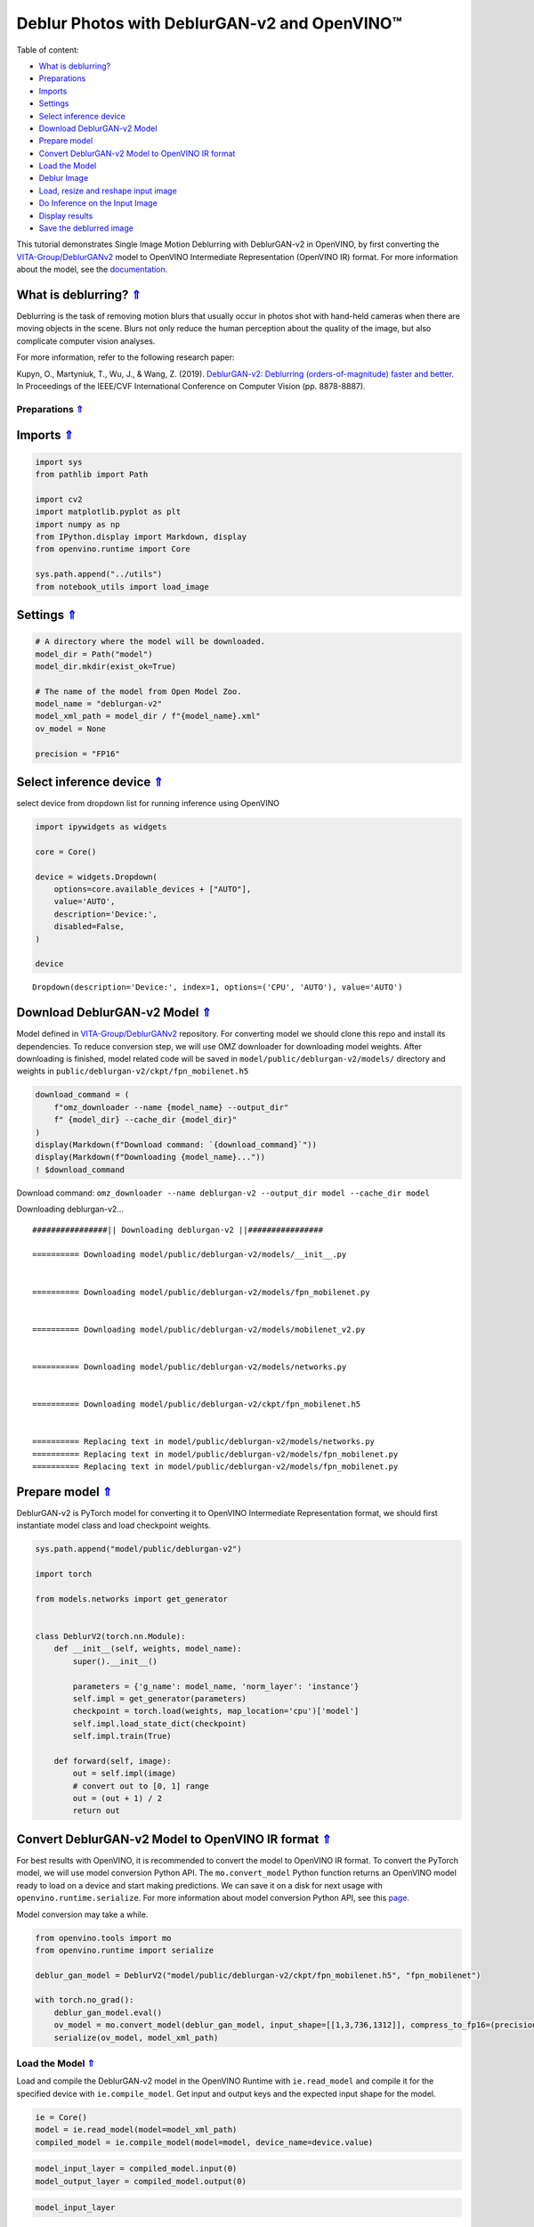 Deblur Photos with DeblurGAN-v2 and OpenVINO™
=============================================

.. _top:

Table of content:

- `What is deblurring? <#what-is-deblurring>`__
- `Preparations <#preparations>`__
- `Imports <#imports>`__
- `Settings <#settings>`__
- `Select inference device <#select-inference-device>`__
- `Download DeblurGAN-v2 Model <#download-deblurgan-v2-model>`__
- `Prepare model <#prepare-model>`__
- `Convert DeblurGAN-v2 Model to OpenVINO IR format <#convert-deblurgan-v2-model-to-openvino-ir-format>`__
- `Load the Model <#load-the-model>`__
- `Deblur Image <#deblur-image>`__
- `Load, resize and reshape input image <#load-resize-and-reshape-input-image>`__
- `Do Inference on the Input Image <#do-inference-on-the-input-image>`__
- `Display results <#display-results>`__
- `Save the deblurred image <#save-the-deblurred-image>`__

This tutorial demonstrates Single Image Motion Deblurring with
DeblurGAN-v2 in OpenVINO, by first converting the
`VITA-Group/DeblurGANv2 <https://github.com/VITA-Group/DeblurGANv2>`__
model to OpenVINO Intermediate Representation (OpenVINO IR) format. For
more information about the model, see the
`documentation <https://docs.openvino.ai/2023.0/omz_models_model_deblurgan_v2.html>`__.

What is deblurring? `⇑ <#top>`__
+++++++++++++++++++++++++++++++++++++++++++++++++++++++++++++++++++++++++++++++++++++++++++++++++++++++++++++++++++++++++++++++


Deblurring is the task of removing motion blurs that usually occur in
photos shot with hand-held cameras when there are moving objects in the
scene. Blurs not only reduce the human perception about the quality of
the image, but also complicate computer vision analyses.

For more information, refer to the following research paper:

Kupyn, O., Martyniuk, T., Wu, J., & Wang, Z. (2019). `DeblurGAN-v2:
Deblurring (orders-of-magnitude) faster and
better. <https://openaccess.thecvf.com/content_ICCV_2019/html/Kupyn_DeblurGAN-v2_Deblurring_Orders-of-Magnitude_Faster_and_Better_ICCV_2019_paper.html>`__
In Proceedings of the IEEE/CVF International Conference on Computer
Vision (pp. 8878-8887).

Preparations `⇑ <#top>`__
###############################################################################################################################


Imports `⇑ <#top>`__
+++++++++++++++++++++++++++++++++++++++++++++++++++++++++++++++++++++++++++++++++++++++++++++++++++++++++++++++++++++++++++++++


.. code:: ipython3

    import sys
    from pathlib import Path
    
    import cv2
    import matplotlib.pyplot as plt
    import numpy as np
    from IPython.display import Markdown, display
    from openvino.runtime import Core
    
    sys.path.append("../utils")
    from notebook_utils import load_image

Settings `⇑ <#top>`__
+++++++++++++++++++++++++++++++++++++++++++++++++++++++++++++++++++++++++++++++++++++++++++++++++++++++++++++++++++++++++++++++


.. code:: ipython3

    # A directory where the model will be downloaded.
    model_dir = Path("model")
    model_dir.mkdir(exist_ok=True)
    
    # The name of the model from Open Model Zoo.
    model_name = "deblurgan-v2"
    model_xml_path = model_dir / f"{model_name}.xml"
    ov_model = None
    
    precision = "FP16"

Select inference device `⇑ <#top>`__
+++++++++++++++++++++++++++++++++++++++++++++++++++++++++++++++++++++++++++++++++++++++++++++++++++++++++++++++++++++++++++++++


select device from dropdown list for running inference using OpenVINO

.. code:: ipython3

    import ipywidgets as widgets
    
    core = Core()
    
    device = widgets.Dropdown(
        options=core.available_devices + ["AUTO"],
        value='AUTO',
        description='Device:',
        disabled=False,
    )
    
    device




.. parsed-literal::

    Dropdown(description='Device:', index=1, options=('CPU', 'AUTO'), value='AUTO')



Download DeblurGAN-v2 Model `⇑ <#top>`__
+++++++++++++++++++++++++++++++++++++++++++++++++++++++++++++++++++++++++++++++++++++++++++++++++++++++++++++++++++++++++++++++


Model defined in
`VITA-Group/DeblurGANv2 <https://github.com/VITA-Group/DeblurGANv2>`__
repository. For converting model we should clone this repo and install
its dependencies. To reduce conversion step, we will use OMZ downloader
for downloading model weights. After downloading is finished, model
related code will be saved in ``model/public/deblurgan-v2/models/``
directory and weights in ``public/deblurgan-v2/ckpt/fpn_mobilenet.h5``

.. code:: ipython3

    download_command = (
        f"omz_downloader --name {model_name} --output_dir"
        f" {model_dir} --cache_dir {model_dir}"
    )
    display(Markdown(f"Download command: `{download_command}`"))
    display(Markdown(f"Downloading {model_name}..."))
    ! $download_command



Download command:
``omz_downloader --name deblurgan-v2 --output_dir model --cache_dir model``



Downloading deblurgan-v2…


.. parsed-literal::

    ################|| Downloading deblurgan-v2 ||################
    
    ========== Downloading model/public/deblurgan-v2/models/__init__.py
    
    
    ========== Downloading model/public/deblurgan-v2/models/fpn_mobilenet.py
    
    
    ========== Downloading model/public/deblurgan-v2/models/mobilenet_v2.py
    
    
    ========== Downloading model/public/deblurgan-v2/models/networks.py
    
    
    ========== Downloading model/public/deblurgan-v2/ckpt/fpn_mobilenet.h5
    
    
    ========== Replacing text in model/public/deblurgan-v2/models/networks.py
    ========== Replacing text in model/public/deblurgan-v2/models/fpn_mobilenet.py
    ========== Replacing text in model/public/deblurgan-v2/models/fpn_mobilenet.py
    


Prepare model `⇑ <#top>`__
+++++++++++++++++++++++++++++++++++++++++++++++++++++++++++++++++++++++++++++++++++++++++++++++++++++++++++++++++++++++++++++++


DeblurGAN-v2 is PyTorch model for converting it to OpenVINO Intermediate
Representation format, we should first instantiate model class and load
checkpoint weights.

.. code:: ipython3

    sys.path.append("model/public/deblurgan-v2")
    
    import torch
    
    from models.networks import get_generator
    
    
    class DeblurV2(torch.nn.Module):
        def __init__(self, weights, model_name):
            super().__init__()
    
            parameters = {'g_name': model_name, 'norm_layer': 'instance'}
            self.impl = get_generator(parameters)
            checkpoint = torch.load(weights, map_location='cpu')['model']
            self.impl.load_state_dict(checkpoint)
            self.impl.train(True)
    
        def forward(self, image):
            out = self.impl(image)
            # convert out to [0, 1] range
            out = (out + 1) / 2
            return out

Convert DeblurGAN-v2 Model to OpenVINO IR format `⇑ <#top>`__
+++++++++++++++++++++++++++++++++++++++++++++++++++++++++++++++++++++++++++++++++++++++++++++++++++++++++++++++++++++++++++++++


For best results with OpenVINO, it is recommended to convert the model
to OpenVINO IR format. To convert the PyTorch model, we will use model
conversion Python API. The ``mo.convert_model`` Python function returns
an OpenVINO model ready to load on a device and start making
predictions. We can save it on a disk for next usage with
``openvino.runtime.serialize``. For more information about model
conversion Python API, see this
`page <https://docs.openvino.ai/2023.0/openvino_docs_model_processing_introduction.html>`__.

Model conversion may take a while.

.. code:: ipython3

    from openvino.tools import mo
    from openvino.runtime import serialize
    
    deblur_gan_model = DeblurV2("model/public/deblurgan-v2/ckpt/fpn_mobilenet.h5", "fpn_mobilenet")
    
    with torch.no_grad():
        deblur_gan_model.eval()
        ov_model = mo.convert_model(deblur_gan_model, input_shape=[[1,3,736,1312]], compress_to_fp16=(precision == "FP16"))
        serialize(ov_model, model_xml_path)

Load the Model `⇑ <#top>`__
###############################################################################################################################


Load and compile the DeblurGAN-v2 model in the OpenVINO Runtime with
``ie.read_model`` and compile it for the specified device with
``ie.compile_model``. Get input and output keys and the expected input
shape for the model.

.. code:: ipython3

    ie = Core()
    model = ie.read_model(model=model_xml_path)
    compiled_model = ie.compile_model(model=model, device_name=device.value)

.. code:: ipython3

    model_input_layer = compiled_model.input(0)
    model_output_layer = compiled_model.output(0)

.. code:: ipython3

    model_input_layer




.. parsed-literal::

    <ConstOutput: names[image, 1] shape[1,3,736,1312] type: f32>



.. code:: ipython3

    model_output_layer




.. parsed-literal::

    <ConstOutput: names[294] shape[1,3,736,1312] type: f32>



Deblur Image `⇑ <#top>`__
###############################################################################################################################


Load, resize and reshape input image `⇑ <#top>`__
+++++++++++++++++++++++++++++++++++++++++++++++++++++++++++++++++++++++++++++++++++++++++++++++++++++++++++++++++++++++++++++++


The input image is read by using the default ``load_image`` function
from ``notebooks.utils``. Then, resized to meet the network expected
input sizes, and reshaped to ``(N, C, H, W)``, where ``N`` is a number
of images in the batch, ``C`` is a number of channels, ``H`` is the
height, and ``W`` is the width.

.. code:: ipython3

    # Image filename (local path or URL)
    filename = "https://raw.githubusercontent.com/VITA-Group/DeblurGANv2/master/test_img/000027.png"

.. code:: ipython3

    # Load the input image.
    # Load image returns image in BGR format
    image = load_image(filename)
    
    # Convert the image to expected by model RGB format
    if image.shape[2] == 4:
        image = cv2.cvtColor(image, cv2.COLOR_BGRA2BGR)
    image = cv2.cvtColor(image, cv2.COLOR_BGR2RGB)
    
    # N,C,H,W = batch size, number of channels, height, width.
    N, C, H, W = model_input_layer.shape
    
    # Resize the image to meet network expected input sizes.
    resized_image = cv2.resize(image, (W, H))
    
    # Convert image to float32 precision anf normalize in [-1, 1] range
    input_image = (resized_image.astype(np.float32) - 127.5) / 127.5
    
    # Add batch dimension to input image tensor
    input_image = np.expand_dims(input_image.transpose(2, 0, 1), 0) 

.. code:: ipython3

    plt.imshow(image);



.. image:: 217-vision-deblur-with-output_files/217-vision-deblur-with-output_24_0.png


Do Inference on the Input Image `⇑ <#top>`__
+++++++++++++++++++++++++++++++++++++++++++++++++++++++++++++++++++++++++++++++++++++++++++++++++++++++++++++++++++++++++++++++


Do the inference, convert the result to an image shape and resize it to
the original image size.

.. code:: ipython3

    # Inference.
    result = compiled_model([input_image])[model_output_layer]
    
    # Convert the result to an image shape and [0, 255] range
    result_image = result[0].transpose((1, 2, 0)) * 255
    
    h, w = image.shape[:2]
    
    # Resize to the original image size and convert to original u8 precision
    resized_result_image = cv2.resize(result_image, (w, h)).astype(np.uint8)

.. code:: ipython3

    plt.imshow(resized_result_image);



.. image:: 217-vision-deblur-with-output_files/217-vision-deblur-with-output_27_0.png


Display results `⇑ <#top>`__
+++++++++++++++++++++++++++++++++++++++++++++++++++++++++++++++++++++++++++++++++++++++++++++++++++++++++++++++++++++++++++++++


.. code:: ipython3

    # Create subplot(r,c) by providing the no. of rows (r),
    # number of columns (c) and figure size.
    f, ax = plt.subplots(1, 2, figsize=(20, 20))
    
    # Use the created array and display the images horizontally.
    ax[0].set_title("Blurred")
    ax[0].imshow(image)
    
    ax[1].set_title("DeblurGAN-v2")
    ax[1].imshow(resized_result_image);



.. image:: 217-vision-deblur-with-output_files/217-vision-deblur-with-output_29_0.png


Save the deblurred image `⇑ <#top>`__
+++++++++++++++++++++++++++++++++++++++++++++++++++++++++++++++++++++++++++++++++++++++++++++++++++++++++++++++++++++++++++++++


Save the output image of the DeblurGAN-v2 model in the current
directory.

.. code:: ipython3

    savename = "deblurred.png"
    cv2.imwrite(savename, resized_result_image);
